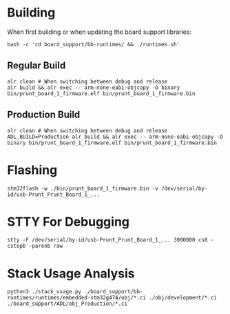 * Building
When first building or when updating the board support libraries:
#+begin_src shell
bash -c 'cd board_support/bb-runtimes/ && ./runtimes.sh'
#+end_src

** Regular Build
#+begin_src shell
alr clean # When switching between debug and release
alr build && alr exec -- arm-none-eabi-objcopy -O binary bin/prunt_board_1_firmware.elf bin/prunt_board_1_firmware.bin
#+end_src

** Production Build
#+begin_src shell
alr clean # When switching between debug and release
ADL_BUILD=Production alr build && alr exec -- arm-none-eabi-objcopy -O binary bin/prunt_board_1_firmware.elf bin/prunt_board_1_firmware.bin
#+end_src

* Flashing
#+begin_src shell
stm32flash -w ./bin/prunt_board_1_firmware.bin -v /dev/serial/by-id/usb-Prunt_Prunt_Board_1_...
#+end_src

* STTY For Debugging
#+begin_src shell
stty -F /dev/serial/by-id/usb-Prunt_Prunt_Board_1_... 3000000 cs8 -cstopb -parenb raw
#+end_src

* Stack Usage Analysis
#+begin_src shell
python3 ./stack_usage.py ./board_support/bb-runtimes/runtimes/embedded-stm32g474/obj/*.ci ./obj/development/*.ci ./board_support/ADL/obj_Production/*.ci
#+end_src
